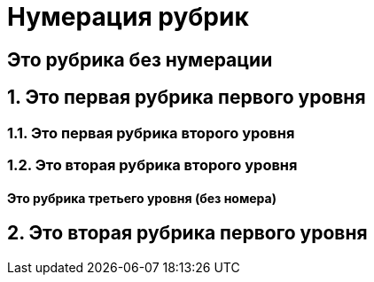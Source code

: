 :sectnumlevels: 2

= Нумерация рубрик

:sectnums!:
== Это рубрика без нумерации

:sectnums:
== Это первая рубрика первого уровня

=== Это первая рубрика второго уровня

=== Это вторая рубрика второго уровня

==== Это рубрика третьего уровня (без номера)

== Это вторая рубрика первого уровня
